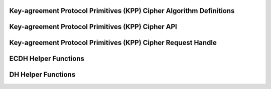 Key-agreement Protocol Primitives (KPP) Cipher Algorithm Definitions
--------------------------------------------------------------------

.. kernel-doc:: include/crypto/kpp.h
   :functions: kpp_request crypto_kpp kpp_alg kpp_secret

Key-agreement Protocol Primitives (KPP) Cipher API
--------------------------------------------------

.. kernel-doc:: include/crypto/kpp.h
   :doc: Generic Key-agreement Protocol Primitives API

.. kernel-doc:: include/crypto/kpp.h
   :functions: crypto_alloc_kpp crypto_free_kpp crypto_kpp_set_params crypto_kpp_set_secret crypto_kpp_generate_public_key crypto_kpp_compute_shared_secret crypto_kpp_maxsize

Key-agreement Protocol Primitives (KPP) Cipher Request Handle
-------------------------------------------------------------

.. kernel-doc:: include/crypto/kpp.h
   :functions: kpp_request_alloc kpp_request_free kpp_request_set_callback kpp_request_set_input kpp_request_set_output

ECDH Helper Functions
---------------------

.. kernel-doc:: include/crypto/ecdh.h
   :doc: ECDH Helper Functions

.. kernel-doc:: include/crypto/ecdh.h
   :functions: ecdh crypto_ecdh_key_len crypto_ecdh_encode_key crypto_ecdh_decode_key

DH Helper Functions
-------------------

.. kernel-doc:: include/crypto/dh.h
   :doc: DH Helper Functions

.. kernel-doc:: include/crypto/dh.h
   :functions: dh crypto_dh_key_len crypto_dh_encode_key crypto_dh_decode_key
